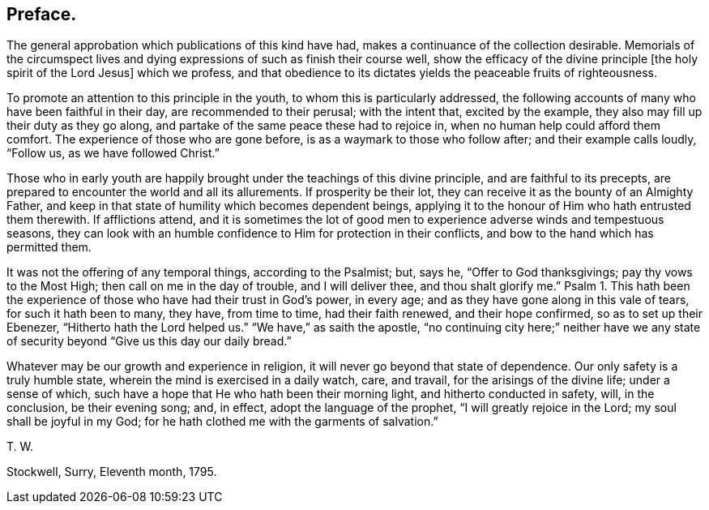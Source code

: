 == Preface.

The general approbation which publications of this kind have had,
makes a continuance of the collection desirable.
Memorials of the circumspect lives and dying expressions
of such as finish their course well,
show the efficacy of the divine principle +++[+++the holy spirit of the Lord Jesus]
which we profess,
and that obedience to its dictates yields the peaceable fruits of righteousness.

To promote an attention to this principle in the youth,
to whom this is particularly addressed,
the following accounts of many who have been faithful in their day,
are recommended to their perusal; with the intent that, excited by the example,
they also may fill up their duty as they go along,
and partake of the same peace these had to rejoice in,
when no human help could afford them comfort.
The experience of those who are gone before, is as a waymark to those who follow after;
and their example calls loudly, "`Follow us, as we have followed Christ.`"

Those who in early youth are happily brought under the teachings of this divine principle,
and are faithful to its precepts,
are prepared to encounter the world and all its allurements.
If prosperity be their lot, they can receive it as the bounty of an Almighty Father,
and keep in that state of humility which becomes dependent beings,
applying it to the honour of Him who hath entrusted them therewith.
If afflictions attend,
and it is sometimes the lot of good men to experience
adverse winds and tempestuous seasons,
they can look with an humble confidence to Him for protection in their conflicts,
and bow to the hand which has permitted them.

It was not the offering of any temporal things, according to the Psalmist; but, says he,
"`Offer to God thanksgivings; pay thy vows to the Most High;
then call on me in the day of trouble, and I will deliver thee,
and thou shalt glorify me.`"
Psalm 1. This hath been the experience of those who have had their trust in God`'s power,
in every age; and as they have gone along in this vale of tears,
for such it hath been to many, they have, from time to time, had their faith renewed,
and their hope confirmed, so as to set up their Ebenezer,
"`Hitherto hath the Lord helped us.`"
"`We have,`" as saith the apostle,
"`no continuing city here;`" neither have we any state of
security beyond "`Give us this day our daily bread.`"

Whatever may be our growth and experience in religion,
it will never go beyond that state of dependence.
Our only safety is a truly humble state, wherein the mind is exercised in a daily watch,
care, and travail, for the arisings of the divine life; under a sense of which,
such have a hope that He who hath been their morning light,
and hitherto conducted in safety, will, in the conclusion, be their evening song; and,
in effect, adopt the language of the prophet, "`I will greatly rejoice in the Lord;
my soul shall be joyful in my God;
for he hath clothed me with the garments of salvation.`"

T+++.+++ W.

Stockwell, Surry, Eleventh month, 1795.
